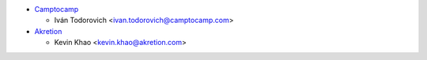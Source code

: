* `Camptocamp <https://www.camptocamp.com>`_

  * Iván Todorovich <ivan.todorovich@camptocamp.com>

* `Akretion <https://www.akretion.com>`_

  * Kevin Khao <kevin.khao@akretion.com>
